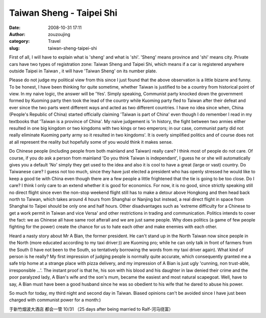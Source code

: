 Taiwan Sheng - Taipei Shi
#########################
:date: 2008-10-31 17:11
:author: zouzoujing
:category: Travel
:slug: taiwan-sheng-taipei-shi

First of all, I will have to explain what is 'sheng' and what is 'shi'.
'Sheng' means province and 'shi' means city. Private cars have two types
of registration zone: Taiwan Sheng and Taipei Shi, which means if a car
is registered anywhere outside Taipei in Taiwan , it will have 'Taiwan
Sheng' on its number plate.

Please do not judge my political view from this since I just found that
the above observation is a little bizarre and funny. To be honest, I
have been thinking for quite sometime, whether Taiwan is justified to be
a country from historical point of view. In my naive logic, the answer
will be 'Yes'. Simply speaking, Communist party knocked down the
government formed by Kuoming party then took the lead of the country
while Kuoming party fled to Taiwan after their defeat and ever since the
two parts went different ways and acted as two different countries. I
have no idea since when, China (People's Republic of China) started
officially claiming 'Taiwan is part of China' even though I do remember
I read in my textbooks that 'Taiwan is a province of China'. My naive
judgement is 'in history, the fight between two armies either resulted
in one big kingdom or two kingdoms with two kings or two emperors; in
our case, communist party did not really eliminate Kuoming party army so
it resulted in two kingdoms'. It is overly simplified politics and of
course does not at all represent the reality but hopefully some of you
would think it makes sense.

Do Chinese people (including people from both mainland and Taiwan)
really care? I think most of people do not care. Of course, if you do
ask a person from mainland 'Do you think Taiwan is independant', I guess
he or she will automatically gives you a default 'No' simply they get
used to the idea and also it is cool to have a great (large or vast)
country. Do Taiwanese care? I guess not too much, since they have just
elected a president who has openly stressed he would like to keep a good
tie with China even though there are a few people a little frightened
that the tie is going to be too close. Do I care? I think I only care to
an extend whether it is good for economics. For now, it is no good,
since strictly speaking still no direct flight since even the non-stop
weekend flight still has to make a detour above Hongkong and then head
back north to Taiwan, which takes around 4 hours from Shanghai or
Nanjing but instead, a real direct flight in space from Shanghai to
Taipei should be only one and half hours. Other disadvantages such as
'extreme difficulty for a Chinese to get a work permit in Taiwan and
vice Versa' and other restrictions in trading and communication.
Politics intends to cover the fact: we as Chinese all have same root
afterall and we are just same people. Why does politics (a game of few
people fighting for the power) create the chance for us to hate each
other and make enemies with each other.

Heard a nasty story about Mr A Bian, the former president. He can't
stand up in the North Taiwan now since people in the North (more
educated according to my taxi driver:)) are Kuoming pro; while he can
only talk in front of farmers from the South (I have not been to the
South, so tentatively borrowing the words from my taxi driver again).
What kind of person is he really? My first impression of judging people
is normally quite accurate, which consequently granted me a safe trip
home at a strange place with pizza delivery, and my impression of A Bian
is just ugly 'cunning, non trust-able, irresponsible ...'. The instant
proof is that he, his son with his blood and his daughter in law denied
their crime and the poor paralyzed lady, A Bian's wife and the son's
mum, became the easiest and most natural scapegoat. Well, have to say, A
Bian must have been a good husband since he was so obedient to his wife
that he dared to abuse his power.

So much for today, my third night and second day in Taiwan. Biased
opinions can't be avoided since I have just been charged with communist
power for a month:)

于新竹烟波大酒店 都会一管 10/31 （25 days after being married to
Ralf-河马绕富）
